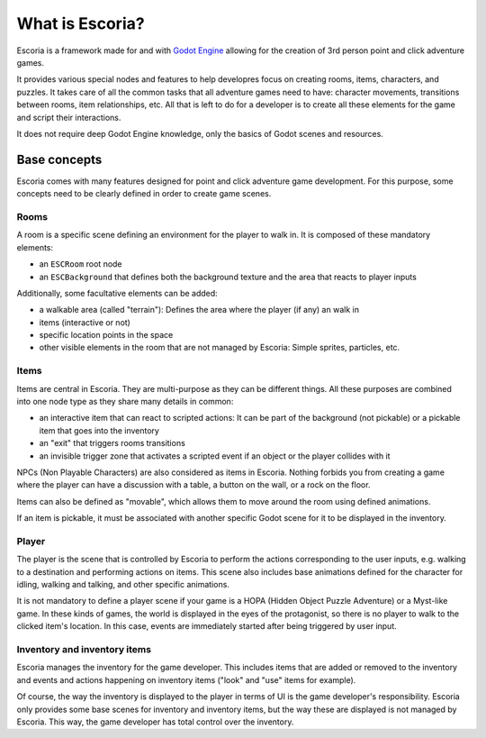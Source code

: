 What is Escoria?
================

Escoria is a framework made for and with `Godot Engine`_ allowing for the 
creation of 3rd person point and click adventure games.

It provides various special nodes and features to help developres focus on 
creating rooms, items, characters, and puzzles. It takes care of all the 
common tasks that all adventure games need to have: character movements, 
transitions between rooms, item relationships, etc. All that is left to do 
for a developer is to create all these elements for the game and script 
their interactions.

It does not require deep Godot Engine knowledge, only the basics of Godot
scenes and resources.

Base concepts
-------------

Escoria comes with many features designed for point and click adventure game 
development. For this purpose, some concepts need to be clearly defined in
order to create game scenes.

Rooms
~~~~~

A room is a specific scene defining an environment for the player to walk in.
It is composed of these mandatory elements:

- an ``ESCRoom`` root node
- an ``ESCBackground`` that defines both the background texture and the area that
  reacts to player inputs

Additionally, some facultative elements can be added:

- a walkable area (called "terrain"): Defines the area where the player
  (if any) an walk in
- items (interactive or not)
- specific location points in the space
- other visible elements in the room that are not managed by Escoria: Simple
  sprites, particles, etc.

Items
~~~~~

Items are central in Escoria. They are multi-purpose as they can be different
things. All these purposes are combined into one node type as they share many 
details in common:

- an interactive item that can react to scripted actions: It can be part of
  the background (not pickable) or a pickable item that goes into the inventory
- an "exit" that triggers rooms transitions
- an invisible trigger zone that activates a scripted event if an object or the
  player collides with it

NPCs (Non Playable Characters) are also considered as items in Escoria.
Nothing forbids you from creating a game where the player can have a discussion
with a table, a button on the wall, or a rock on the floor.

Items can also be defined as "movable", which allows them to move around the
room using defined animations.

If an item is pickable, it must be associated with another specific Godot scene 
for it to be displayed in the inventory.


Player
~~~~~~

The player is the scene that is controlled by Escoria to perform the actions
corresponding to the user inputs, e.g. walking to a destination and performing 
actions on items. This scene also includes base animations defined for the 
character for idling, walking and talking, and other specific animations.

It is not mandatory to define a player scene if your game is a HOPA (Hidden
Object Puzzle Adventure) or a Myst-like game. In these kinds of games, the
world is displayed in the eyes of the protagonist, so there is no player to
walk to the clicked item's location. In this case, events are immediately
started after being triggered by user input.

Inventory and inventory items
~~~~~~~~~~~~~~~~~~~~~~~~~~~~~

Escoria manages the inventory for the game developer. This includes items that
are added or removed to the inventory and events and actions happening on
inventory items ("look" and "use" items for example).

Of course, the way the inventory is displayed to the player in terms of UI is
the game developer's responsibility. Escoria only provides some base scenes for
inventory and inventory items, but the way these are displayed is not managed
by Escoria. This way, the game developer has total control over the inventory.

.. _`Godot Engine`: https://godotengine.org
